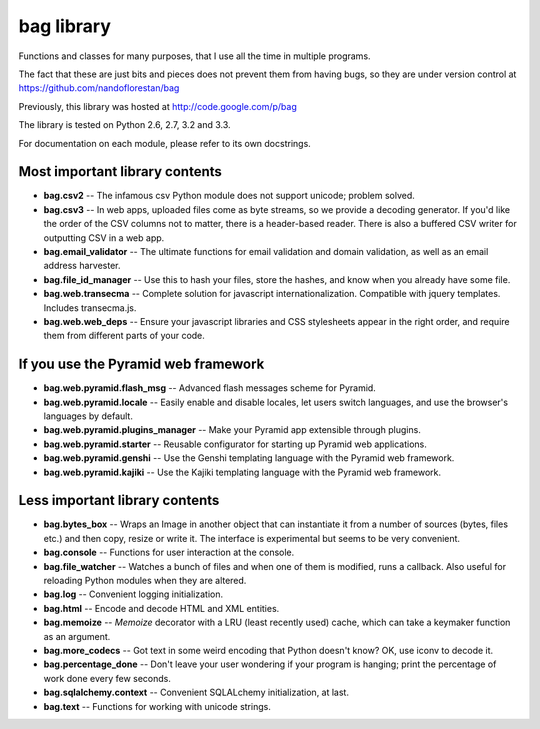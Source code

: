 bag library
~~~~~~~~~~~

Functions and classes for many purposes,
that I use all the time in multiple programs.

The fact that these are just bits and pieces does not prevent them from
having bugs, so they are under version control at
https://github.com/nandoflorestan/bag

Previously, this library was hosted at
http://code.google.com/p/bag

The library is tested on Python 2.6, 2.7, 3.2 and 3.3.

For documentation on each module, please refer to its own docstrings.

Most important library contents
===============================

* **bag.csv2** -- The infamous csv Python module does not support unicode;
  problem solved.
* **bag.csv3** -- In web apps, uploaded files come as byte streams,
  so we provide a decoding generator. If you'd like the order of the
  CSV columns not to matter, there is a header-based reader. There is
  also a buffered CSV writer for outputting CSV in a web app.
* **bag.email_validator** -- The ultimate functions for email validation and
  domain validation, as well as an email address harvester.
* **bag.file_id_manager** -- Use this to hash your files, store the hashes, and
  know when you already have some file.
* **bag.web.transecma** -- Complete solution for
  javascript internationalization. Compatible with jquery templates.
  Includes transecma.js.
* **bag.web.web_deps** -- Ensure your javascript libraries and CSS stylesheets
  appear in the right order, and require them from
  different parts of your code.

If you use the Pyramid web framework
====================================

* **bag.web.pyramid.flash_msg** -- Advanced flash messages scheme for Pyramid.
* **bag.web.pyramid.locale** -- Easily enable and disable locales,
  let users switch languages, and use the browser's languages by default.
* **bag.web.pyramid.plugins_manager** -- Make your Pyramid app extensible
  through plugins.
* **bag.web.pyramid.starter** -- Reusable configurator for
  starting up Pyramid web applications.
* **bag.web.pyramid.genshi** -- Use the Genshi templating language
  with the Pyramid web framework.
* **bag.web.pyramid.kajiki** -- Use the Kajiki templating language
  with the Pyramid web framework.

Less important library contents
===============================

* **bag.bytes_box** -- Wraps an Image in another object that can
  instantiate it from a number of sources (bytes, files etc.) and then
  copy, resize or write it. The interface is experimental but
  seems to be very convenient.
* **bag.console** -- Functions for user interaction at the console.
* **bag.file_watcher** -- Watches a bunch of files and
  when one of them is modified, runs a callback. Also useful for
  reloading Python modules when they are altered.
* **bag.log** -- Convenient logging initialization.
* **bag.html** -- Encode and decode HTML and XML entities.
* **bag.memoize** -- *Memoize* decorator with a LRU (least recently used)
  cache, which can take a keymaker function as an argument.
* **bag.more_codecs** -- Got text in some weird encoding that
  Python doesn't know? OK, use iconv to decode it.
* **bag.percentage_done** -- Don't leave your user wondering if
  your program is hanging; print the percentage of work done every few seconds.
* **bag.sqlalchemy.context** -- Convenient SQLALchemy initialization, at last.
* **bag.text** -- Functions for working with unicode strings.
